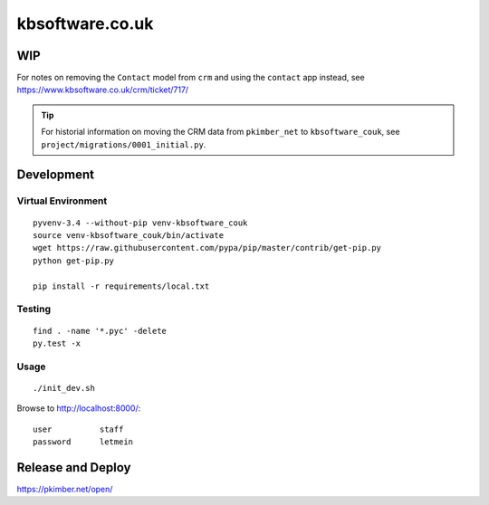 kbsoftware.co.uk
****************

WIP
===

For notes on removing the ``Contact`` model from ``crm`` and using the
``contact`` app instead, see https://www.kbsoftware.co.uk/crm/ticket/717/

.. tip:: For historial information on moving the CRM data from ``pkimber_net``
         to ``kbsoftware_couk``, see ``project/migrations/0001_initial.py``.

Development
===========

Virtual Environment
-------------------

::

  pyvenv-3.4 --without-pip venv-kbsoftware_couk
  source venv-kbsoftware_couk/bin/activate
  wget https://raw.githubusercontent.com/pypa/pip/master/contrib/get-pip.py
  python get-pip.py

  pip install -r requirements/local.txt

Testing
-------

::

  find . -name '*.pyc' -delete
  py.test -x

Usage
-----

::

  ./init_dev.sh

Browse to http://localhost:8000/::

  user          staff
  password      letmein

Release and Deploy
==================

https://pkimber.net/open/
